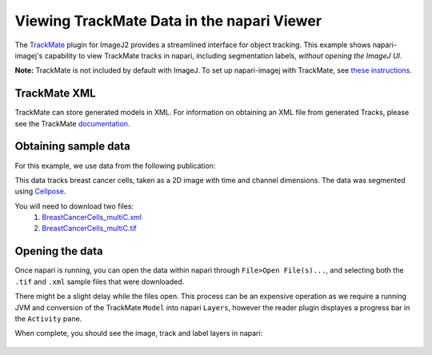 Viewing TrackMate Data in the napari Viewer
===========================================

The `TrackMate <https://imagej.net/plugins/trackmate/>`_ plugin for ImageJ2 provides a streamlined interface for object tracking. This example shows napari-imagej's capability to view TrackMate tracks in napari, including segmentation labels, *without opening the ImageJ UI*.

**Note:** TrackMate is not included by default with ImageJ. To set up napari-imagej with TrackMate, see `these instructions <./trackmate.html#trackmate-plugin-setup>`_.

TrackMate XML
-------------

TrackMate can store generated models in XML. For information on obtaining an XML file from generated Tracks, please see the TrackMate `documentation <https://imagej.net/plugins/trackmate/index#online-tutorials>`_.

Obtaining sample data
---------------------

For this example, we use data from the following publication: |zenodo badge|

.. |zenodo badge| image:: https://zenodo.org/badge/DOI/10.5281/zenodo.5864646.svg
   :target: https://doi.org/10.5281/zenodo.5864646

This data tracks breast cancer cells, taken as a 2D image with time and channel dimensions. The data was segmented using `Cellpose <https://www.cellpose.org/>`_.

You will need to download two files:
  #. `BreastCancerCells_multiC.xml <https://zenodo.org/record/5864646/files/BreastCancerCells_multiC.xml?download=1>`_
  #. `BreastCancerCells_multiC.tif <https://zenodo.org/record/5864646/files/BreastCancerCells_multiC.tif?download=1>`_

Opening the data
-------------------

Once napari is running, you can open the data within napari through ``File>Open File(s)...``, and selecting both the ``.tif`` and ``.xml`` sample files that were downloaded.

There might be a slight delay while the files open. This process can be an expensive operation as we require a running JVM and conversion of the TrackMate ``Model`` into napari ``Layers``, however the reader plugin displayes a progress bar in the ``Activity`` pane.

When complete, you should see the image, track and label layers in napari:

.. figure:: https://media.imagej.net/napari-imagej/trackmate_reader.gif
    :align: center
